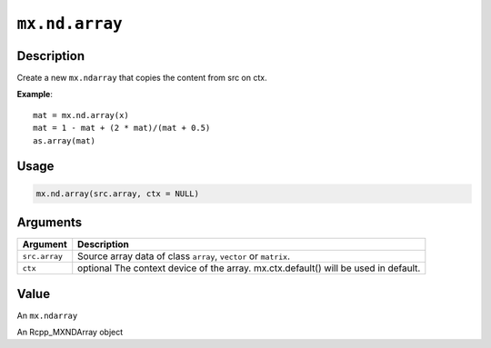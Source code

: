 .. raw:: html



``mx.nd.array``
==============================

Description
----------------------

Create a new ``mx.ndarray`` that copies the content from src on ctx.

**Example**::

	 mat = mx.nd.array(x)
	 mat = 1 - mat + (2 * mat)/(mat + 0.5)
	 as.array(mat)
	 
	 
Usage
----------

.. code:: r

	mx.nd.array(src.array, ctx = NULL)

Arguments
------------------

+----------------------------------------+------------------------------------------------------------+
| Argument                               | Description                                                |
+========================================+============================================================+
| ``src.array``                          | Source array data of class ``array``, ``vector`` or        |
|                                        | ``matrix``.                                                |
+----------------------------------------+------------------------------------------------------------+
| ``ctx``                                | optional The context device of the array. mx.ctx.default() |
|                                        | will be used in                                            |
|                                        | default.                                                   |
+----------------------------------------+------------------------------------------------------------+

Value
----------

An ``mx.ndarray``

An Rcpp_MXNDArray object



.. disqus::
   :disqus_identifier: mx.nd.array
